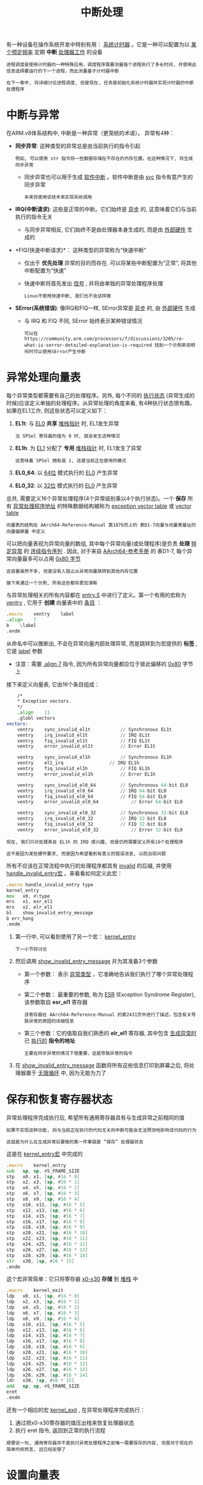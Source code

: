 #+TITLE: 中断处理
#+HTML_HEAD: <link rel="stylesheet" type="text/css" href="css/main.css" />
#+HTML_LINK_UP: ./processor.html
#+HTML_LINK_HOME: ./rpios.html
#+OPTIONS: num:nil timestamp:nil ^:nil

有一种设备在操作系统开发中特别有用： _系统计时器_ 。它是一种可以配置为以 _某个预定频率_ 定期 *中断* _处理器工作_ 的设备

#+begin_example
  进程调度是使用计时器的一种特殊应用，调度程序需要测量每个进程执行了多长时间, 并使用此信息选择要运行的下一个进程，而此测量基于计时器中断

  在下一章中, 将详细讨论进程调度, 但是现在, 任务是初始化系统计时器并实现计时器的中断处理程序
#+end_example
* 中断与异常
在ARM.v8体系结构中, 中断是一种异常（更笼统的术语）。 异常有4种：
+ *同步异常*: 这种类型的异常总是由当前执行的指令引起
  #+begin_example
    例如, 可以使用 str 指令将一些数据存储在不存在的内存位置。在这种情况下, 将生成同步异常
  #+end_example
  + 同步异常也可以用于生成 _软件中断_ 。软件中断是由 _svc_ 指令有意产生的同步异常
    #+begin_example
      未来将使用该技术来实现系统调用
    #+end_example
+ *IRQ(中断请求)*: 这些是正常的中断。它们始终是 _异步_ 的, 这意味着它们与当前执行的指令无关
  + 与同步异常相反, 它们始终不是由处理器本身生成的, 而是由 _外部硬件_ 生成的
+ *FIQ(快速中断请求)*： 这种类型的异常称为“快速中断”
  + 仅出于 *优先处理* 异常的目的而存在. 可以将某些中断配置为“正常”, 将其他中断配置为“快速”
  + 快速中断将首先发出 _信号_ , 并将由单独的异常处理程序处理
    #+begin_example
      Linux不使用快速中断, 我们也不会这样做
    #+end_example
+ *SError(系统错误)*: 像IRQ和FIQ一样, SError异常是 _异步_ 的, 由 _外部硬件_ 生成
  + 与 IRQ 和 FIQ 不同, SError 始终表示某种错误情况
  #+begin_example
    可以在 https://community.arm.com/processors/f/discussions/3205/re-what-is-serror-detailed-explanation-is-required 找到一个示例来说明何时可以使用SError产生中断 
  #+end_example
* 异常处理向量表
每个异常类型都需要有自己的处理程序。另外, 每个不同的 _执行状态_ (异常生成的时候)应该定义单独的处理程序。从异常处理的角度来看, 有4种执行状态很有趣。如果在EL1工作, 则这些状态可以定义如下：
1. *EL1t*: 与 _EL0_ *共享* _堆栈指针_ 时, EL1发生异常
   #+begin_example
     当 SPSel 寄存器的值为 0 时, 就会发生这种情况
   #+end_example
2. *EL1h*: 为 _EL1_ 分配了 *专用* _堆栈指针_ 时, EL1发生了异常
   #+begin_example
     这意味着 SPSel 拥有值 1, 这是当前正在使用的模式
   #+end_example
3. *EL0_64*: 以 _64位_ 模式执行的 _EL0_ 产生异常
4. *EL0_32*: 以 _32位_ 模式执行的 _EL0_ 产生异常

总共, 需要定义16个异常处理程序(4个异常级别乘以4个执行状态)。一个 *保存* 所有 _异常处理程序地址_ 的特殊数据结构被称为 _exception vector table_ 或 _vector table_

#+begin_example
  向量表的结构在 AArch64-Reference-Manual 第1876页上的 表D1-7向量与向量表基址的向量偏移量 中定义
#+end_example

可以把向量表视为异常向量的数组, 其中每个异常向量(或处理程序)是负责 *处理* _特定异常_ 的 _连续指令序列_ . 因此, 对于来自 [[https://developer.arm.com/docs/ddi0487/ca/arm-architecture-reference-manual-armv8-for-armv8-a-architecture-profile][AArch64-参考手册]] 的 表D1-7, 每个异常向量最多可以占用 _0x80 字节_

#+begin_example
  这容量虽然不多, 但是没有人阻止从异常向量跳转到其他内存位置

  接下来通过一个示例, 所有这些都将更加清晰
#+end_example

与异常处理相关的所有内容都在 _entry.S_ 中进行了定义。第一个有用的宏称为 _ventry_ , 它用于 *创建* 向量表中的 _条目_ ：

#+begin_src asm 
	  .macro    ventry    label
	  .align    7
	  b    \label
	  .endm
#+end_src

从命名中可以推断出, 不会在异常向量内部处理异常, 而是跳转到为宏提供的 *标签* , 它是 _label_ 参数
+ 注意：需要 _.align 7_ 指令, 因为所有异常向量都应位于彼此偏移的 _0x80_ 字节上


接下来定义向量表, 它由16个条目组成：
#+begin_src asm
	  /*
	  ,* Exception vectors.
	  ,*/
	  .align	11
	  .globl vectors 
  vectors:
	  ventry	sync_invalid_el1t			// Synchronous EL1t
	  ventry	irq_invalid_el1t			// IRQ EL1t
	  ventry	fiq_invalid_el1t			// FIQ EL1t
	  ventry	error_invalid_el1t			// Error EL1t

	  ventry	sync_invalid_el1h			// Synchronous EL1h
	  ventry	el1_irq					// IRQ EL1h
	  ventry	fiq_invalid_el1h			// FIQ EL1h
	  ventry	error_invalid_el1h			// Error EL1h

	  ventry	sync_invalid_el0_64			// Synchronous 64-bit EL0
	  ventry	irq_invalid_el0_64			// IRQ 64-bit EL0
	  ventry	fiq_invalid_el0_64			// FIQ 64-bit EL0
	  ventry	error_invalid_el0_64			// Error 64-bit EL0

	  ventry	sync_invalid_el0_32			// Synchronous 32-bit EL0
	  ventry	irq_invalid_el0_32			// IRQ 32-bit EL0
	  ventry	fiq_invalid_el0_32			// FIQ 32-bit EL0
	  ventry	error_invalid_el0_32			// Error 32-bit EL0
#+end_src

#+begin_example
  现在, 我们只对处理来自 EL1h 的 IRQ 感兴趣, 但是仍然需要定义所有16个处理程序

  这不是因为某些硬件要求, 而是因为希望看到有意义的错误消息, 以防出现问题
#+end_example

所有不应该在正常流程中执行的处理程序都具有 _invalid_ 的后缀, 并使用 _handle_invalid_entry宏_ 。来看看如何定义此宏：

#+begin_src asm 
	  .macro handle_invalid_entry type
	  kernel_entry
	  mov	x0, #\type
	  mrs	x1, esr_el1
	  mrs	x2, elr_el1
	  bl	show_invalid_entry_message
	  b	err_hang
	  .endm
#+end_src

1. 第一行中, 可以看到使用了另一个宏： _kernel_entry_
   #+begin_example
     下一小节将讨论
   #+end_example
2. 然后调用 _show_invalid_entry_message_ 并为其准备3个参数
   + 第一个参数： 表示 _异常类型_ ，它准确地告诉我们执行了哪个异常处理程序
   + 第二个参数： 最重要的参数, 称为 _ESR_ (Exception Syndrome Register), 该参数取自 *esr_el1* 寄存器
     #+begin_example
       该寄存器在 AArch64-Reference-Manual 的第2431页中进行了描述，包含有关导致异常的原因的详细信息
     #+end_example
   + 第三个参数：它的值取自我们熟悉的 *elr_el1* 寄存器, 其中包含 _生成异常时_ 已 _执行的_ *指令的地址*
     #+begin_example
       主要在同步异常的情况下很重要，这是导致异常的指令
     #+end_example
3. 在 _show_invalid_entry_message_ 函数将所有这些信息打印到屏幕之后, 将处理器置于 _无限循环_ 中, 因为无能为力了
* 保存和恢复寄存器状态
异常处理程序完成执行后, 希望所有通用寄存器具有与生成异常之前相同的值

#+begin_example
  如果不实现这种功能, 则与当前正在执行的代码无关的中断可能会无法预测地影响该代码的行为

  这就是为什么在生成异常后要做的第一件事就是 “保存” 处理器状态
#+end_example

这是在 _kernel_entry宏_ 中完成的
#+begin_src asm 
	  .macro	kernel_entry
	  sub	sp, sp, #S_FRAME_SIZE
	  stp	x0, x1, [sp, #16 * 0]
	  stp	x2, x3, [sp, #16 * 1]
	  stp	x4, x5, [sp, #16 * 2]
	  stp	x6, x7, [sp, #16 * 3]
	  stp	x8, x9, [sp, #16 * 4]
	  stp	x10, x11, [sp, #16 * 5]
	  stp	x12, x13, [sp, #16 * 6]
	  stp	x14, x15, [sp, #16 * 7]
	  stp	x16, x17, [sp, #16 * 8]
	  stp	x18, x19, [sp, #16 * 9]
	  stp	x20, x21, [sp, #16 * 10]
	  stp	x22, x23, [sp, #16 * 11]
	  stp	x24, x25, [sp, #16 * 12]
	  stp	x26, x27, [sp, #16 * 13]
	  stp	x28, x29, [sp, #16 * 14]
	  str	x30, [sp, #16 * 15] 
	  .endm
#+end_src

这个宏非常简单：它只将寄存器 _x0-x30_ *存储* 到 _堆栈_ 中

#+begin_src asm 
	  .macro	kernel_exit
	  ldp	x0, x1, [sp, #16 * 0]
	  ldp	x2, x3, [sp, #16 * 1]
	  ldp	x4, x5, [sp, #16 * 2]
	  ldp	x6, x7, [sp, #16 * 3]
	  ldp	x8, x9, [sp, #16 * 4]
	  ldp	x10, x11, [sp, #16 * 5]
	  ldp	x12, x13, [sp, #16 * 6]
	  ldp	x14, x15, [sp, #16 * 7]
	  ldp	x16, x17, [sp, #16 * 8]
	  ldp	x18, x19, [sp, #16 * 9]
	  ldp	x20, x21, [sp, #16 * 10]
	  ldp	x22, x23, [sp, #16 * 11]
	  ldp	x24, x25, [sp, #16 * 12]
	  ldp	x26, x27, [sp, #16 * 13]
	  ldp	x28, x29, [sp, #16 * 14]
	  ldr	x30, [sp, #16 * 15] 
	  add	sp, sp, #S_FRAME_SIZE		
	  eret
	  .endm
#+end_src
还有一个相应的宏 _kernel_exit_ , 在异常处理程序完成执行：
1. 通过把x0-x30寄存器的值压出栈来恢复处理器状态
2. 执行 eret 指令, 返回到正常的执行流程

#+begin_example
  顺便说一句, 通用寄存器并不是执行异常处理程序之前唯一需要保存的内容, 但是对于现在的简单内核而言, 这已经足够了
#+end_example
* 设置向量表
#+begin_example
  现在准备好了向量表, 但是处理器并不知道它的位置, 因此无法使用它
#+end_example
为了能够处理异常, 必须将 _vbar_el1_ (向量基址寄存器) *设置* 为 _向量表地址_ ：

#+begin_src asm 
	  .globl irq_vector_init
  irq_vector_init:
	  adr    x0, vectors        // load VBAR_EL1 with virtual
	  msr    vbar_el1, x0        // vector table address
	  ret
#+end_src

* 屏蔽/取消屏蔽中断
需要做的另一件事是 _取消屏蔽_ 所有类型的中断

#+begin_example
  这里解释一下“取消屏蔽”中断的含义：有时特定的代码段绝不能被异步中断拦截

  想象一下, 例如, 如果在 kernel_entry宏 的中间发生中断, 会发生什么？ 在这种情况下, 处理器状态将被覆盖并丢失

  这就是为什么每当执行异常处理程序时, 处理器都会自动禁用所有类型的中断。这称为“遮罩”, 如果需要, 也可以手动完成
#+end_example

许多人错误地认为必须在异常处理程序的整个过程中屏蔽中断。但这是不正确的：在 _保存处理器状态后_ *取消屏蔽* _中断_ 是完全合法的

#+begin_example
  因此嵌套的中断也是合法的。虽然现在不打算这样做, 但是这是要记住的重要信息
#+end_example

以下两个函数负责屏蔽和取消屏蔽中断：

#+begin_src asm 
	  .globl enable_irq
  enable_irq:
	  msr    daifclr, #2
	  ret

	  .globl disable_irq
  disable_irq:
	  msr    daifset, #2
	  ret
#+end_src

ARM处理器状态有 _4_ 位, 负责保持不同类型中断的 *屏蔽* 状态. 这些位定义如下.
+ *D*: 屏蔽 _调试异常_
  #+begin_example
    这些是同步异常的一种特殊类型, 显然不可能屏蔽所有同步异常, 但是使用单独的标志可以屏蔽调试异常很方便
  #+end_example
+ *A* : 屏蔽 _SErrors_
  #+begin_example
    之所以称为 A, 是因为有时将 SErrors 称为 异步中止(Aysnchronize Abort)
  #+end_example
+ *I*: 屏蔽 _IRQs_
+ *F*: 屏蔽 _FIQs_

因此负责更改中断屏蔽状态的寄存器称为 _daifclr_ 和 _daifset_ : 这些寄存器在处理器状态下 *设置* 和 *清除* _中断屏蔽状态位_ 

现在只想设置并清除 *第二个* _I_ 位，所以用常量值 _2_ 

* 配置中断控制器
_设备_ 通常不直接 *中断* _处理器_ ：相反, 它们依靠 _中断控制器_ 来完成工作。中断控制器可用于 *启用* / *禁用* 硬件发送的 _中断_

#+begin_example
  还可以使用中断控制器来确定哪个设备产生了中断

  Raspberry PI具有自己的中断控制器, 该控制器在 BCM2837 ARM 外设手册 的第109页上进行了描述
#+end_example

Raspberry Pi中断控制器具有 _3_ 个寄存器, 用于保存所有类型的中断的启用/禁用状态：
+ ENABLE_IRQS_1 寄存器：对应于中断 0 ~ 31, 通过寄存器内的不同位置的值来启用或禁用这些中断
+ ENABLE_IRQS_2 寄存器: 对应于 32 ~ 63 号中断 
+ ENABLE_BASIC_IRQS 寄存器： 控制一些常见中断以及ARM本地中断
  #+begin_example
    下一章将讨论ARM本地中断
  #+end_example

目前, 仅对 _计时器中断_ 感兴趣, 可以使用 ENABLE_IRQS_1 寄存器：

#+begin_src c 
  void enable_interrupt_controller()
  {
	  put32(ENABLE_IRQS_1, SYSTEM_TIMER_IRQ_1);
  }
#+end_src

#+begin_example
  《外围设备手册》有很多错误, 其中之一：外围设备中断表(在手册第113页上进行了说明) 应在 0-3 行包含4个来自系统定时器的中断

  从逆向工程Linux源代码并阅读其他一些资源, 能够弄清楚该计时器中断0和2被保留并由GPU使用, 中断1和3可以用于任何其他目的。因此, 这是启用系统计时器IRQ编号1的功能
#+end_example

* 通用IRQ处理程序
从前面的讨论中, 应该了解, 我们只有一个异常处理程序, 负责处理所有的 IRQ：

#+begin_src c 
  void handle_irq(void)
  {
	  unsigned int irq = get32(IRQ_PENDING_1);
	  switch (irq) {
		  case (SYSTEM_TIMER_IRQ_1):
		  handle_timer_irq();
		  break;
	  default:
		  printf("Unknown pending irq: %x\r\n", irq);
	  }
  }
#+end_src

#+begin_example
在处理程序中, 需要一种方法来确定哪个设备负责产生中断
#+end_example
中断控制器可以帮助完成此工作：它具有 _IRQ_PENDING_1_ 寄存器, 该寄存器保存中断0-31的中断状态。使用该寄存器, 可以检查当前中断是由计时器还是由其他设备产生的, 并调用设备特定的中断处理程序

#+begin_example
  注意：多个中断可以同时挂起。这就是每个设备特定的中断处理程序必须确认已完成对中断的处理的原因, 只有在IRQ_PENDING_1中的该中断挂起位被清除后, 该原因才会被清除

  由于相同的原因, 对于准备投入生产的OS, 可能希望在中断处理程序中把切换开关的逻辑包装在一个循环里：这样, 将能够在单个处理程序执行期间处理多个中断
#+end_example

* 计时器初始化
Raspberry Pi系统计时器是一个非常简单的设备。它具有一个计数器, 该计数器在每个时钟滴答之后将其值增加1。它还具有连接到中断控制器的4条中断线(因此它可以生成4个不同的中断)和4个相应的比较寄存器。当计数器的值等于存储在比较寄存器之一中的值时, 将触发相应的中断

#+begin_example
  这就是为什么在能够使用系统定时器中断之前, 需要使用一个非零值初始化比较寄存器之一, 该值越大，则越晚生成中断
#+end_example

这是在 _timer_init_ 函数中完成的：

#+begin_src c 
  const unsigned int interval = 200000;
  unsigned int curVal = 0;

  void timer_init ( void )
  {
	  curVal = get32(TIMER_CLO);
	  curVal += interval;
	  put32(TIMER_C1, curVal);
  }
#+end_src

1. 读取当前计数器值
2. 增加当前计数器值
3. 为中断编号1设置比较寄存器的值

#+begin_example
  通过操作 interval 值, 可以调整第一次定时器中断的产生时间 
#+end_example

* 处理计时器中断
最后, 来到了计时器中断处理程序。实际上很简单：

#+begin_src c 
  void handle_timer_irq( void ) 
  {
	  curVal += interval;
	  put32(TIMER_C1, curVal);
	  put32(TIMER_CS, TIMER_CS_M1);
	  printf("Timer interrupt received\n\r");
  }
#+end_src

1. 更新比较寄存器, 以便在相同的时间间隔后产生下一个中断
2. 通过将 _1_ 写入 _TIMER_CS 寄存器_ 来 *确认* 中断
   #+begin_example
     在文档里 TIMER_CS 中被称为 “计时器控制/状态” 寄存器

     该寄存器的位[0：3]可用于确认来自4条可用中断线之一的中断
   #+end_example

* 结论
#+begin_example
  最后需要看的 kernel_main 函数, 其中协调了所有先前讨论的代码

  编译并运行示例后, 应在中断发生后输出 "Timer interrupt received" 

  请尝试自己动手做, 不要忘记仔细检查代码并进行试验
#+end_example

| [[file:scheduler.org][Next：进程调度]] | [[file:processor.org][Previous: 处理器初始化]] | [[file:rpios.org][Home: 用树莓派学习操作系统开发]]] |
